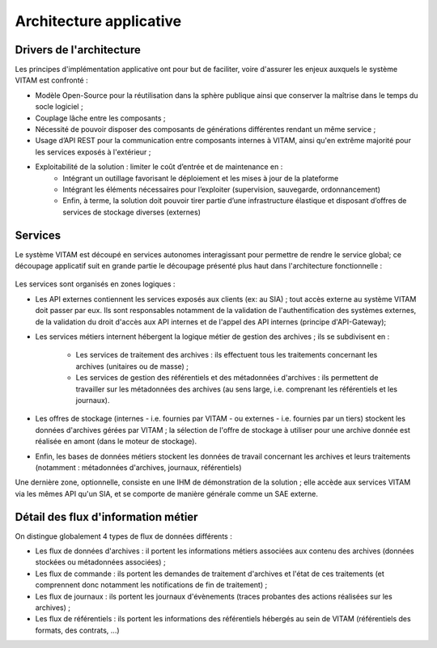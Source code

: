 Architecture applicative
########################

Drivers de l'architecture
=========================

Les principes d'implémentation applicative ont pour but de faciliter, voire d'assurer les enjeux auxquels le système VITAM est confronté :


* Modèle Open-Source pour la réutilisation dans la sphère publique ainsi que conserver la maîtrise dans le temps du socle logiciel ;
* Couplage lâche entre les composants ;
* Nécessité de pouvoir disposer des composants de générations différentes rendant un même service ;
* Usage d’API REST pour la communication entre composants internes à VITAM, ainsi qu'en extrême majorité pour les services exposés à l'extérieur ;
* Exploitabilité de la solution : limiter le coût d’entrée et de maintenance en : 
    - Intégrant un outillage favorisant le déploiement et les mises à jour de la plateforme
    - Intégrant les éléments nécessaires pour l’exploiter (supervision, sauvegarde, ordonnancement)
    - Enfin, à terme, la solution doit pouvoir tirer partie d’une infrastructure élastique et disposant d’offres de services de stockage diverses (externes)


Services
========

Le système VITAM est découpé en services autonomes interagissant pour permettre de rendre le service global; ce découpage applicatif suit en grande partie le découpage présenté plus haut dans l'architecture fonctionnelle :

.. figure:: images/vitam-applicative-architecture.*
  :align: center

	Architecture applicative et flux d'informations entre composants.

	Chaque service possède un nom propre qui l'identifie de manière unique au sein du système VITAM.

Les services sont organisés en zones logiques :

* Les API externes contiennent les services exposés aux clients (ex: au SIA) ; tout accès externe au système VITAM doit passer par eux. Ils sont responsables notamment de la validation de l'authentification des systèmes externes, de la validation du droit d'accès aux API internes et de l'appel des API internes (principe d'API-Gateway);
* Les services métiers internent hébergent la logique métier de gestion des archives ; ils se subdivisent en :

    - Les services de traitement des archives : ils effectuent tous les traitements concernant les archives (unitaires ou de masse) ;
    - Les services de gestion des référentiels et des métadonnées d'archives : ils permettent de travailler sur les métadonnées des archives (au sens large, i.e. comprenant les référentiels et les journaux).

* Les offres de stockage (internes - i.e. fournies par VITAM - ou externes - i.e. fournies par un tiers) stockent les données d'archives gérées par VITAM ; la sélection de l'offre de stockage à utiliser pour une archive donnée est réalisée en amont (dans le moteur de stockage).
* Enfin, les bases de données métiers stockent les données de travail concernant les archives et leurs traitements (notamment : métadonnées d'archives, journaux, référentiels)

Une dernière zone, optionnelle, consiste en une IHM de démonstration de la solution ; elle accède aux services VITAM via les mêmes API qu'un SIA, et se comporte de manière générale comme un SAE externe.


Détail des flux d'information métier
====================================

On distingue globalement 4 types de flux de données différents :

* Les flux de données d'archives : il portent les informations métiers associées aux contenu des archives (données stockées ou métadonnées associées) ;
* Les flux de commande : ils portent les demandes de traitement d'archives et l'état de ces traitements (et comprennent donc notamment les notifications de fin de traitement) ;
* Les flux de journaux : ils portent les journaux d'évènements (traces probantes des actions réalisées sur les archives) ;
* Les flux de référentiels : ils portent les informations des référentiels hébergés au sein de VITAM (référentiels des formats, des contrats, ...)
